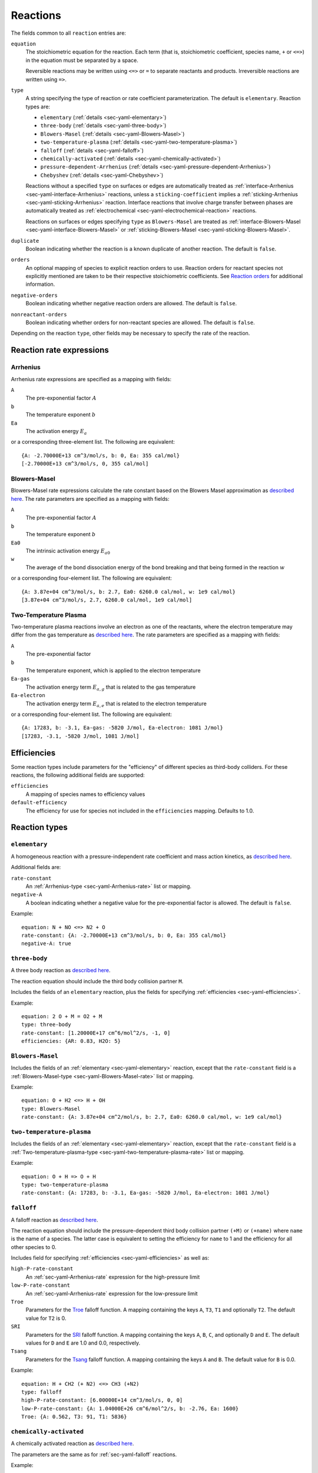 .. highlight:: yaml

.. _sec-yaml-reactions:

*********
Reactions
*********

The fields common to all ``reaction`` entries are:

``equation``
    The stoichiometric equation for the reaction. Each term (that is,
    stoichiometric coefficient, species name, ``+`` or ``<=>``) in the equation
    must be separated by a space.

    Reversible reactions may be written using ``<=>`` or ``=`` to separate
    reactants and products. Irreversible reactions are written using ``=>``.

``type``
    A string specifying the type of reaction or rate coefficient
    parameterization. The default is ``elementary``. Reaction types are:

    - ``elementary`` (:ref:`details <sec-yaml-elementary>`)
    - ``three-body`` (:ref:`details <sec-yaml-three-body>`)
    - ``Blowers-Masel`` (:ref:`details <sec-yaml-Blowers-Masel>`)
    - ``two-temperature-plasma`` (:ref:`details <sec-yaml-two-temperature-plasma>`)
    - ``falloff`` (:ref:`details <sec-yaml-falloff>`)
    - ``chemically-activated`` (:ref:`details <sec-yaml-chemically-activated>`)
    - ``pressure-dependent-Arrhenius`` (:ref:`details <sec-yaml-pressure-dependent-Arrhenius>`)
    - ``Chebyshev`` (:ref:`details <sec-yaml-Chebyshev>`)

    Reactions without a specified ``type`` on surfaces or edges are
    automatically treated as :ref:`interface-Arrhenius <sec-yaml-interface-Arrhenius>`
    reactions, unless a ``sticking-coefficient`` implies a
    :ref:`sticking-Arrhenius <sec-yaml-sticking-Arrhenius>` reaction. Interface
    reactions that involve charge transfer between phases are automatically treated as
    :ref:`electrochemical <sec-yaml-electrochemical-reaction>` reactions.

    Reactions on surfaces or edges specifying ``type`` as ``Blowers-Masel`` are treated
    as :ref:`interface-Blowers-Masel <sec-yaml-interface-Blowers-Masel>` or
    :ref:`sticking-Blowers-Masel <sec-yaml-sticking-Blowers-Masel>`.

``duplicate``
    Boolean indicating whether the reaction is a known duplicate of another
    reaction. The default is ``false``.

``orders``
    An optional mapping of species to explicit reaction orders to use. Reaction
    orders for reactant species not explicitly mentioned are taken to be their
    respective stoichiometric coefficients. See
    `Reaction orders <https://cantera.org/science/kinetics.html#reaction-orders>`__
    for additional information.

``negative-orders``
    Boolean indicating whether negative reaction orders are allowed. The
    default is ``false``.

``nonreactant-orders``
    Boolean indicating whether orders for non-reactant species are allowed.
    The default is ``false``.

Depending on the reaction ``type``, other fields may be necessary to specify
the rate of the reaction.


Reaction rate expressions
=========================

.. _sec-yaml-Arrhenius-rate:

Arrhenius
---------

Arrhenius rate expressions are specified as a mapping with fields:

``A``
    The pre-exponential factor :math:`A`
``b``
    The temperature exponent :math:`b`
``Ea``
    The activation energy :math:`E_a`

or a corresponding three-element list. The following are equivalent::

    {A: -2.70000E+13 cm^3/mol/s, b: 0, Ea: 355 cal/mol}
    [-2.70000E+13 cm^3/mol/s, 0, 355 cal/mol]


.. _sec-yaml-Blowers-Masel-rate:

Blowers-Masel
-------------

Blowers-Masel rate expressions calculate the rate constant based on the Blowers Masel
approximation as
`described here <https://cantera.org/science/kinetics.html#sec-blowers-masel>`__.
The rate parameters are specified as a mapping with fields:

``A``
    The pre-exponential factor :math:`A`
``b``
    The temperature exponent :math:`b`
``Ea0``
    The intrinsic activation energy :math:`E_{a0}`
``w``
    The average of the bond dissociation energy of the bond breaking and that being
    formed in the reaction :math:`w`

or a corresponding four-element list. The following are equivalent::

    {A: 3.87e+04 cm^3/mol/s, b: 2.7, Ea0: 6260.0 cal/mol, w: 1e9 cal/mol}
    [3.87e+04 cm^3/mol/s, 2.7, 6260.0 cal/mol, 1e9 cal/mol]


.. _sec-yaml-two-temperature-plasma-rate:

Two-Temperature Plasma
----------------------

Two-temperature plasma reactions involve an electron as one of the reactants, where the
electron temperature may differ from the gas temperature as
`described here <https://cantera.org/science/kinetics.html#two-temperature-plasma-reactions>`__.
The rate parameters are specified as a mapping with fields:

``A``
    The pre-exponential factor
``b``
    The temperature exponent, which is applied to the electron temperature
``Ea-gas``
    The activation energy term :math:`E_{a,g}` that is related to the gas temperature
``Ea-electron``
    The activation energy term :math:`E_{a,e}` that is related to the electron
    temperature

or a corresponding four-element list. The following are equivalent::

    {A: 17283, b: -3.1, Ea-gas: -5820 J/mol, Ea-electron: 1081 J/mol}
    [17283, -3.1, -5820 J/mol, 1081 J/mol]


.. _sec-yaml-efficiencies:

Efficiencies
============

Some reaction types include parameters for the "efficiency" of different species
as third-body colliders. For these reactions, the following additional fields
are supported:

``efficiencies``
    A mapping of species names to efficiency values

``default-efficiency``
    The efficiency for use for species not included in the ``efficiencies``
    mapping. Defaults to 1.0.


Reaction types
==============

.. _sec-yaml-elementary:

``elementary``
--------------

A homogeneous reaction with a pressure-independent rate coefficient and mass
action kinetics, as
`described here <https://cantera.org/science/kinetics.html#reactions-with-a-pressure-independent-rate>`__.

Additional fields are:

``rate-constant``
    An :ref:`Arrhenius-type <sec-yaml-Arrhenius-rate>` list or mapping.

``negative-A``
    A boolean indicating whether a negative value for the pre-exponential factor
    is allowed. The default is ``false``.

Example::

    equation: N + NO <=> N2 + O
    rate-constant: {A: -2.70000E+13 cm^3/mol/s, b: 0, Ea: 355 cal/mol}
    negative-A: true


.. _sec-yaml-three-body:

``three-body``
--------------

A three body reaction as
`described here <https://cantera.org/science/kinetics.html#three-body-reactions>`__.

The reaction equation should include the third body collision partner ``M``.

Includes the fields of an ``elementary`` reaction, plus the fields for
specifying :ref:`efficiencies <sec-yaml-efficiencies>`.

Example::

    equation: 2 O + M = O2 + M
    type: three-body
    rate-constant: [1.20000E+17 cm^6/mol^2/s, -1, 0]
    efficiencies: {AR: 0.83, H2O: 5}


.. _sec-yaml-Blowers-Masel:

``Blowers-Masel``
-----------------

Includes the fields of an :ref:`elementary <sec-yaml-elementary>` reaction, except that
the ``rate-constant`` field is a
:ref:`Blowers-Masel-type <sec-yaml-Blowers-Masel-rate>` list or mapping.

Example::

    equation: O + H2 <=> H + OH
    type: Blowers-Masel
    rate-constant: {A: 3.87e+04 cm^2/mol/s, b: 2.7, Ea0: 6260.0 cal/mol, w: 1e9 cal/mol}


.. _sec-yaml-two-temperature-plasma:

``two-temperature-plasma``
--------------------------

Includes the fields of an :ref:`elementary <sec-yaml-elementary>` reaction, except that
the ``rate-constant`` field is a
:ref:`Two-temperature-plasma-type <sec-yaml-two-temperature-plasma-rate>` list or
mapping.

Example::

    equation: O + H => O + H
    type: two-temperature-plasma
    rate-constant: {A: 17283, b: -3.1, Ea-gas: -5820 J/mol, Ea-electron: 1081 J/mol}


.. _sec-yaml-falloff:

``falloff``
-----------

A falloff reaction as
`described here <https://cantera.org/science/kinetics.html#falloff-reactions>`__.

The reaction equation should include the pressure-dependent third body collision
partner ``(+M)`` or ``(+name)`` where ``name`` is the name of a species. The
latter case is equivalent to setting the efficiency for ``name`` to 1 and the
efficiency for all other species to 0.

Includes field for specifying :ref:`efficiencies <sec-yaml-efficiencies>` as well
as:

``high-P-rate-constant``
    An :ref:`sec-yaml-Arrhenius-rate` expression for the high-pressure limit

``low-P-rate-constant``
    An :ref:`sec-yaml-Arrhenius-rate` expression for the low-pressure limit

``Troe``
    Parameters for the
    `Troe <https://cantera.org/science/kinetics.html#the-troe-falloff-function>`__
    falloff function. A mapping containing the keys ``A``, ``T3``, ``T1`` and
    optionally ``T2``. The default value for ``T2`` is 0.

``SRI``
    Parameters for the
    `SRI <https://cantera.org/science/kinetics.html#the-sri-falloff-function>`__
    falloff function. A mapping containing the keys ``A``, ``B``, ``C``, and
    optionally ``D`` and ``E``. The default values for ``D`` and ``E`` are 1.0
    and 0.0, respectively.

``Tsang``
    Parameters for the
    `Tsang <https://cantera.org/science/kinetics.html#tsang-s-approximation-to-f-cent>`__
    falloff function. A mapping containing the keys ``A`` and ``B``. The default value
    for ``B`` is 0.0.

Example::

    equation: H + CH2 (+ N2) <=> CH3 (+N2)
    type: falloff
    high-P-rate-constant: [6.00000E+14 cm^3/mol/s, 0, 0]
    low-P-rate-constant: {A: 1.04000E+26 cm^6/mol^2/s, b: -2.76, Ea: 1600}
    Troe: {A: 0.562, T3: 91, T1: 5836}


.. _sec-yaml-chemically-activated:

``chemically-activated``
------------------------

A chemically activated reaction as
`described here <https://cantera.org/science/kinetics.html#chemically-activated-reactions>`__.

The parameters are the same as for :ref:`sec-yaml-falloff` reactions.

Example::

    equation: CH3 + OH (+M) <=> CH2O + H2 (+M)
    type: chemically-activated
    high-P-rate-constant: [5.88E-14, 6.721, -3022.227]
    low-P-rate-constant: [282320.078, 1.46878, -3270.56495]


.. _sec-yaml-pressure-dependent-Arrhenius:

``pressure-dependent-Arrhenius``
--------------------------------

A pressure-dependent reaction using multiple Arrhenius expressions as
`described here <https://cantera.org/science/kinetics.html#pressure-dependent-arrhenius-rate-expressions-p-log>`__.

The only additional field in this reaction type is:

``rate-constants``
    A list of mappings, where each mapping is the mapping form of an
    :ref:`sec-yaml-Arrhenius-rate` expression with the addition of a pressure ``P``.

Example::

    equation: H + CH4 <=> H2 + CH3
    type: pressure-dependent-Arrhenius
    rate-constants:
    - {P: 0.039474 atm, A: 2.720000e+09 cm^3/mol/s, b: 1.2, Ea: 6834.0}
    - {P: 1.0 atm, A: 1.260000e+20, b: -1.83, Ea: 15003.0}
    - {P: 1.0 atm, A: 1.230000e+04, b: 2.68, Ea: 6335.0}
    - {P: 1.01325 MPa, A: 1.680000e+16, b: -0.6, Ea: 14754.0}


.. _sec-yaml-Chebyshev:

``Chebyshev``
-------------

A reaction parameterized as a bivariate Chebyshev polynomial as
`described here <https://cantera.org/science/kinetics.html#chebyshev-reaction-rate-expressions>`__.

Additional fields are:

``temperature-range``
    A list of two values specifying the minimum and maximum temperatures at
    which the rate constant is valid

``pressure-range``
    A list of two values specifying the minimum and maximum pressures at
    which the rate constant is valid

``data``
    A list of lists containing the Chebyshev coefficients

Example::

    equation: CH4 <=> CH3 + H
    type: Chebyshev
    temperature-range: [290, 3000]
    pressure-range: [0.0098692326671601278 atm, 98.692326671601279 atm]
    data: [[-1.44280e+01,  2.59970e-01, -2.24320e-02, -2.78700e-03],
           [ 2.20630e+01,  4.88090e-01, -3.96430e-02, -5.48110e-03],
           [-2.32940e-01,  4.01900e-01, -2.60730e-02, -5.04860e-03],
           [-2.93660e-01,  2.85680e-01, -9.33730e-03, -4.01020e-03],
           [-2.26210e-01,  1.69190e-01,  4.85810e-03, -2.38030e-03],
           [-1.43220e-01,  7.71110e-02,  1.27080e-02, -6.41540e-04]]


.. _sec-yaml-interface-Arrhenius:

``interface-Arrhenius``
-----------------------

A reaction occurring on a surface between two bulk phases, or along an edge
at the intersection of two surfaces, as
`described here <https://cantera.org/science/kinetics.html#sec-surface>`__.

Includes the fields of an :ref:`sec-yaml-elementary` reaction plus:

``coverage-dependencies``
    A mapping of species names to coverage dependence parameters, where these
    parameters are contained in either a mapping with the fields:

    ``a``
        Coefficient for exponential dependence on the coverage

    ``m``
        Power-law exponent of coverage dependence

    ``E``
        Activation energy dependence on coverage, which uses the same sign convention
        as the leading-order activation energy term. This can be a scalar value for
        the linear dependency or a list of four values for the polynomial dependency
        given in the order of 1st, 2nd, 3rd, and 4th-order coefficients

    or a list containing the three elements above, in the given order.

    Note that parameters ``a``, ``m`` and ``E`` correspond to parameters
    :math:`\eta_{ki}`, :math:`\mu_{ki}` and :math:`\epsilon_{ki}` in Eq 11.113 of
    :cite:t:`kee2003`, respectively.

Examples::

    - equation: 2 H(s) => H2 + 2 Pt(s)
      rate-constant: {A: 3.7e21 cm^2/mol/s, b: 0, Ea: 67400 J/mol}
      coverage-dependencies: {H(s): {a: 0, m: 0, E: -6000 J/mol}}

    - equation: 2 O(S) => O2 + 2 Pt(S)
      rate-constant: {A: 3.7e+21, b: 0, Ea: 213200 J/mol}
      coverage-dependencies: {O(S): {a: 0.0, m: 0.0,
        E: [1.0e3 J/mol, 3.0e3 J/mol , -7.0e4 J/mol , 5.0e3 J/mol]}

    - equation: CH4 + PT(S) + O(S) => CH3(S) + OH(S)
      rate-constant: {A: 5.0e+18, b: 0.7, Ea: 4.2e+04}
      coverage-dependencies:
        O(S): [0, 0, 8000]
        PT(S): [0, -1.0, 0]

    - equation: 2 O(S) => O2 + 2 Pt(S)
      rate-constant: {A: 3.7e+21, b: 0, Ea: 213200 J/mol}
      coverage-dependencies:
        O(S): [0, 0, [1.0e6, 3.0e6, -7.0e7, 5.0e6]]

.. _sec-yaml-interface-Blowers-Masel:

``interface-Blowers-Masel``
---------------------------

Includes the same fields as :ref:`interface-Arrhenius <sec-yaml-interface-Arrhenius>`,
while using the :ref:`Blowers-Masel <sec-yaml-Blowers-Masel-rate>` parameterization
for the rate constant.

Example::

    equation: 2 H(s) => H2 + 2 Pt(s)
    type: Blowers-Masel
    rate-constant: {A: 3.7e21 cm^2/mol/s, b: 0, Ea0: 67400 J/mol, w: 1000000 J/mol}
    coverage-dependencies: {H(s): {a: 0, m: 0, E: -6000 J/mol}}


.. _sec-yaml-sticking-Arrhenius:

``sticking-Arrhenius``
----------------------

A sticking reaction occurring on a surface adjacent to a bulk phase, as
`described here <https://cantera.org/science/kinetics.html#sec-sticking>`__.

Includes the fields of an :ref:`sec-yaml-interface-Arrhenius` reaction plus:

``sticking-coefficient``
    An :ref:`Arrhenius-type <sec-yaml-Arrhenius-rate>` expression for the sticking
    coefficient

``Motz-Wise``
    A boolean indicating whether to use the Motz-Wise correction factor for sticking
    coefficients near unity. Defaults to ``false``.

``sticking-species``
    The name of the sticking species. Required if the reaction includes multiple
    non-surface species.

Example::

    equation: OH + PT(S) => OH(S)
    sticking-coefficient: {A: 1.0, b: 0, Ea: 0}


.. _sec-yaml-sticking-Blowers-Masel:

``sticking-Blowers-Masel``
--------------------------

Includes the same fields as :ref:`sticking-Arrhenius <sec-yaml-sticking-Arrhenius>`,
while using the :ref:`Blowers-Masel <sec-yaml-Blowers-Masel-rate>` parameterization
for the sticking coefficient.

Example::

    equation: OH + PT(S) => OH(S)
    type: Blowers-Masel
    sticking-coefficient: {A: 1.0, b: 0, Ea0: 0, w: 100000}
    Motz-Wise: true


.. _sec-yaml-electrochemical-reaction:

``electrochemical``
-------------------

Interface reactions involving charge transfer between phases.

Includes the fields of an :ref:`sec-yaml-interface-Arrhenius` reaction, plus:

``beta``
    The symmetry factor for the reaction. Default is 0.5.

``exchange-current-density-formulation``
    Set to ``true`` if the rate constant parameterizes the exchange current
    density. Default is ``false``.

Example::

    equation: LiC6 <=> Li+(e) + C6
    rate-constant: [5.74, 0.0, 0.0]
    beta: 0.4
